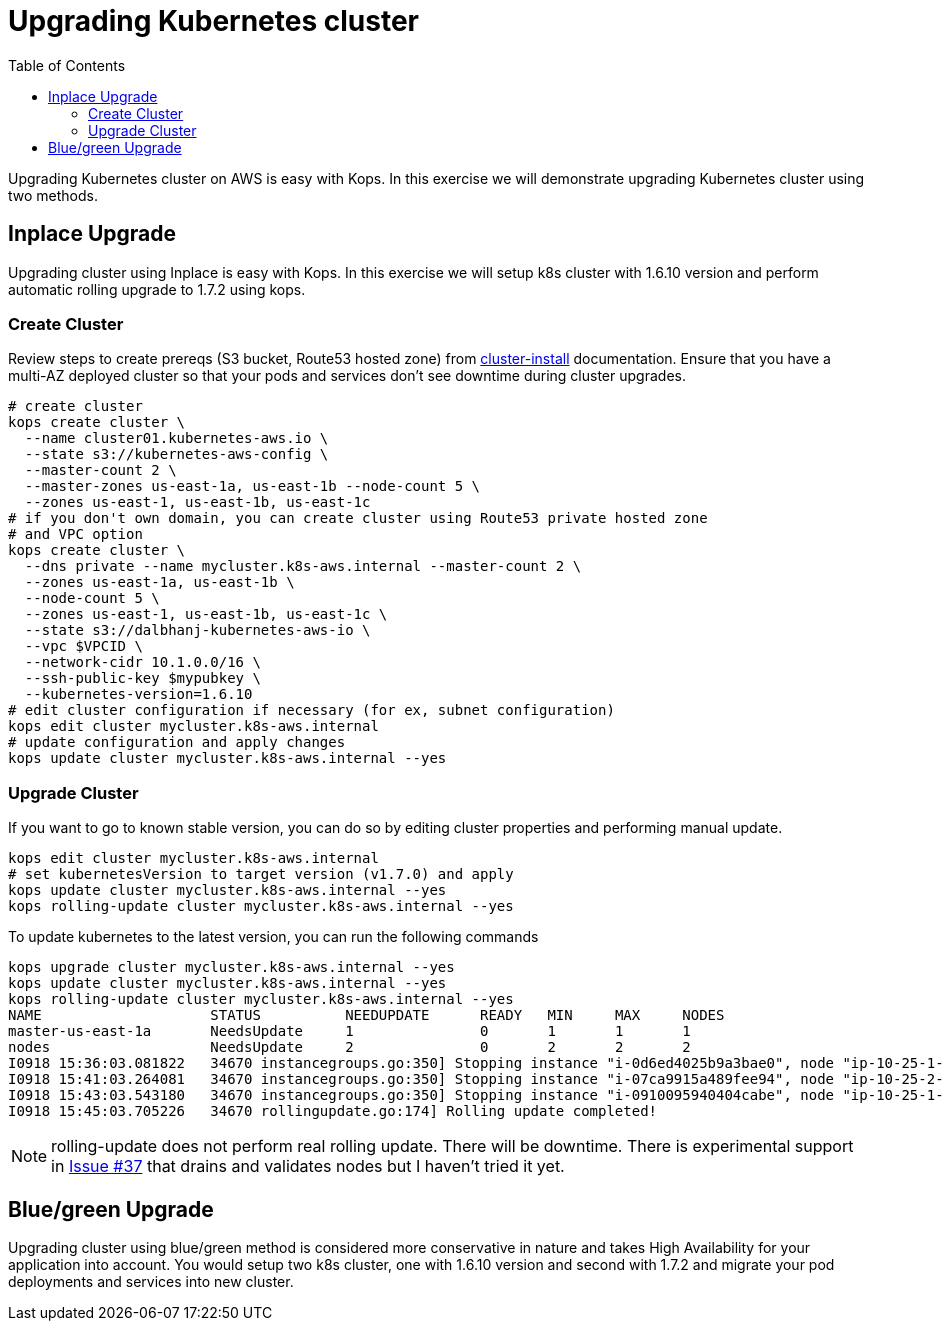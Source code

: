 = Upgrading Kubernetes cluster
:toc:

Upgrading Kubernetes cluster on AWS is easy with Kops. In this exercise we will demonstrate upgrading
Kubernetes cluster using two methods.

== Inplace Upgrade

Upgrading cluster using Inplace is easy with Kops. In this exercise we will setup k8s cluster
with 1.6.10 version and perform automatic rolling upgrade to 1.7.2 using kops.

=== Create Cluster

Review steps to create prereqs (S3 bucket, Route53 hosted zone) from
link:../cluster-install/README.adoc[cluster-install] documentation. Ensure that you have a multi-AZ deployed cluster so that your pods and services don't see downtime during cluster upgrades.

  # create cluster
  kops create cluster \
    --name cluster01.kubernetes-aws.io \
    --state s3://kubernetes-aws-config \
    --master-count 2 \
    --master-zones us-east-1a, us-east-1b --node-count 5 \
    --zones us-east-1, us-east-1b, us-east-1c
  # if you don't own domain, you can create cluster using Route53 private hosted zone
  # and VPC option
  kops create cluster \
    --dns private --name mycluster.k8s-aws.internal --master-count 2 \
    --zones us-east-1a, us-east-1b \
    --node-count 5 \
    --zones us-east-1, us-east-1b, us-east-1c \
    --state s3://dalbhanj-kubernetes-aws-io \
    --vpc $VPCID \
    --network-cidr 10.1.0.0/16 \
    --ssh-public-key $mypubkey \
    --kubernetes-version=1.6.10
  # edit cluster configuration if necessary (for ex, subnet configuration)
  kops edit cluster mycluster.k8s-aws.internal
  # update configuration and apply changes
  kops update cluster mycluster.k8s-aws.internal --yes

=== Upgrade Cluster

If you want to go to known stable version, you can do so by editing cluster properties and
performing manual update.

  kops edit cluster mycluster.k8s-aws.internal
  # set kubernetesVersion to target version (v1.7.0) and apply
  kops update cluster mycluster.k8s-aws.internal --yes
  kops rolling-update cluster mycluster.k8s-aws.internal --yes

To update kubernetes to the latest version, you can run the following commands

  kops upgrade cluster mycluster.k8s-aws.internal --yes
  kops update cluster mycluster.k8s-aws.internal --yes
  kops rolling-update cluster mycluster.k8s-aws.internal --yes
  NAME			STATUS		NEEDUPDATE	READY	MIN	MAX	NODES
  master-us-east-1a	NeedsUpdate	1		0	1	1	1
  nodes			NeedsUpdate	2		0	2	2	2
  I0918 15:36:03.081822   34670 instancegroups.go:350] Stopping instance "i-0d6ed4025b9a3bae0", node "ip-10-25-1-199.ec2.internal", in AWS ASG "master-us-east-1a.masters.mycluster.k8s-aws.internal".
  I0918 15:41:03.264081   34670 instancegroups.go:350] Stopping instance "i-07ca9915a489fee94", node "ip-10-25-2-52.ec2.internal", in AWS ASG "nodes.mycluster.k8s-aws.internal".
  I0918 15:43:03.543180   34670 instancegroups.go:350] Stopping instance "i-0910095940404cabe", node "ip-10-25-1-171.ec2.internal", in AWS ASG "nodes.mycluster.k8s-aws.internal".
  I0918 15:45:03.705226   34670 rollingupdate.go:174] Rolling update completed!

NOTE: rolling-update does not perform real rolling update. There will be downtime. There is
experimental support in https://github.com/kubernetes/kops/issues/37[Issue #37] that drains and
validates nodes but I haven't tried it yet.

== Blue/green Upgrade

Upgrading cluster using blue/green method is considered more conservative in nature and takes High
Availability for your application into account. You would setup two k8s cluster, one with 1.6.10
version and second with 1.7.2 and migrate your pod deployments and services into new cluster.

